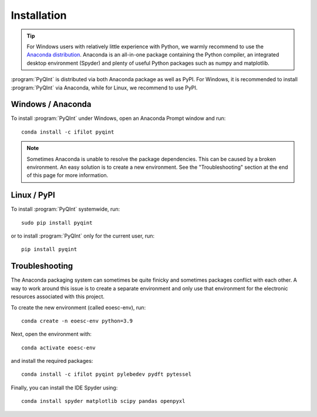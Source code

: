 .. _installation:
.. index:: Installation

Installation
============

.. tip::
    For Windows users with relatively little experience with Python, we warmly
    recommend to use the `Anaconda distribution <https://www.anaconda.com/products/distribution>`_.
    Anaconda is an all-in-one package containing the Python compiler,
    an integrated desktop environment (Spyder) and plenty of useful Python
    packages such as numpy and matplotlib.

:program:`PyQInt` is distributed via both Anaconda package as well as PyPI. For
Windows, it is recommended to install :program:`PyQInt` via Anaconda, while
for Linux, we recommend to use PyPI.

Windows / Anaconda
------------------

To install :program:`PyQInt` under Windows, open an Anaconda Prompt window
and run::

    conda install -c ifilot pyqint

.. note::
    Sometimes Anaconda is unable to resolve the package dependencies. This can
    be caused by a broken environment. An easy solution is to create a new
    environment. See the "Troubleshooting" section at the end of this page
    for more information.

Linux / PyPI
------------

To install :program:`PyQInt` systemwide, run::

    sudo pip install pyqint

or to install :program:`PyQInt` only for the current user, run::

    pip install pyqint

Troubleshooting
---------------

The Anaconda packaging system can sometimes be quite finicky and sometimes
packages conflict with each other. A way to work around this issue is to create
a separate environment and only use that environment for the electronic
resources associated with this project.

To create the new environment (called eoesc-env), run::

    conda create -n eoesc-env python=3.9

Next, open the environment with::

    conda activate eoesc-env

and install the required packages::

    conda install -c ifilot pyqint pylebedev pydft pytessel

Finally, you can install the IDE Spyder using::

    conda install spyder matplotlib scipy pandas openpyxl
